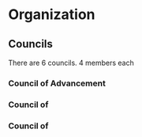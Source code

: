 * Organization
** Councils
There are 6 councils. 4 members each
*** Council of Advancement
*** Council of
*** Council of 
